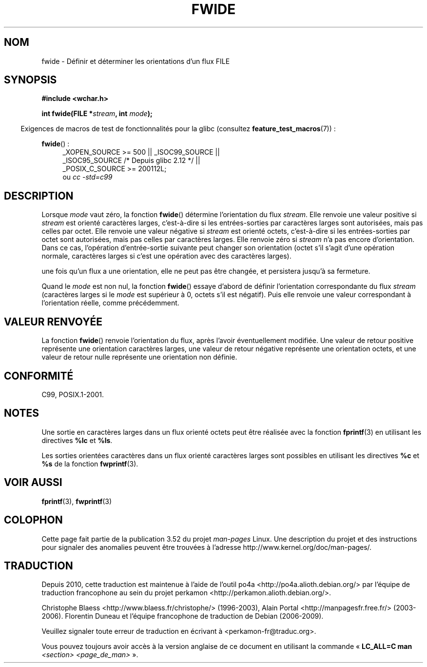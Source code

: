 .\" Copyright (c) Bruno Haible <haible@clisp.cons.org>
.\"
.\" %%%LICENSE_START(GPLv2+_DOC_ONEPARA)
.\" This is free documentation; you can redistribute it and/or
.\" modify it under the terms of the GNU General Public License as
.\" published by the Free Software Foundation; either version 2 of
.\" the License, or (at your option) any later version.
.\" %%%LICENSE_END
.\"
.\" References consulted:
.\"   GNU glibc-2 source code and manual
.\"   Dinkumware C library reference http://www.dinkumware.com/
.\"   OpenGroup's Single UNIX specification http://www.UNIX-systems.org/online.html
.\"   ISO/IEC 9899:1999
.\"
.\"*******************************************************************
.\"
.\" This file was generated with po4a. Translate the source file.
.\"
.\"*******************************************************************
.TH FWIDE 3 "17 septembre 2011" GNU "Manuel du programmeur Linux"
.SH NOM
fwide \- Définir et déterminer les orientations d'un flux FILE
.SH SYNOPSIS
.nf
\fB#include <wchar.h>\fP
.sp
\fBint fwide(FILE *\fP\fIstream\fP\fB, int \fP\fImode\fP\fB);\fP
.fi
.sp
.in -4n
Exigences de macros de test de fonctionnalités pour la glibc (consultez
\fBfeature_test_macros\fP(7))\ :
.in
.ad l
.sp
\fBfwide\fP()\ :
.RS 4
_XOPEN_SOURCE\ >=\ 500 || _ISOC99_SOURCE ||
.br
_ISOC95_SOURCE /* Depuis glibc 2.12 */ ||
.br
_POSIX_C_SOURCE\ >=\ 200112L;
.br
ou \fIcc\ \-std=c99\fP
.RE
.ad
.SH DESCRIPTION
Lorsque \fImode\fP vaut zéro, la fonction \fBfwide\fP() détermine l'orientation du
flux \fIstream\fP. Elle renvoie une valeur positive si \fIstream\fP est orienté
caractères larges, c'est\-à\-dire si les entrées\-sorties par caractères larges
sont autorisées, mais pas celles par octet. Elle renvoie une valeur négative
si \fIstream\fP est orienté octets, c'est\-à\-dire si les entrées\-sorties par
octet sont autorisées, mais pas celles par caractères larges. Elle renvoie
zéro si \fIstream\fP n'a pas encore d'orientation. Dans ce cas, l'opération
d'entrée\-sortie suivante peut changer son orientation (octet s'il s'agit
d'une opération normale, caractères larges si c'est une opération avec des
caractères larges).
.PP
une fois qu'un flux a une orientation, elle ne peut pas être changée, et
persistera jusqu'à sa fermeture.
.PP
Quand le \fImode\fP est non nul, la fonction \fBfwide\fP() essaye d'abord de
définir l'orientation correspondante du flux \fIstream\fP (caractères larges si
le \fImode\fP est supérieur à 0, octets s'il est négatif). Puis elle renvoie
une valeur correspondant à l'orientation réelle, comme précédemment.
.SH "VALEUR RENVOYÉE"
La fonction \fBfwide\fP() renvoie l'orientation du flux, après l'avoir
éventuellement modifiée. Une valeur de retour positive représente une
orientation caractères larges, une valeur de retour négative représente une
orientation octets, et une valeur de retour nulle représente une orientation
non définie.
.SH CONFORMITÉ
C99, POSIX.1\-2001.
.SH NOTES
Une sortie en caractères larges dans un flux orienté octets peut être
réalisée avec la fonction \fBfprintf\fP(3) en utilisant les directives \fB%lc\fP
et \fB%ls\fP.
.PP
Les sorties orientées caractères dans un flux orienté caractères larges sont
possibles en utilisant les directives \fB%c\fP et \fB%s\fP de la fonction
\fBfwprintf\fP(3).
.SH "VOIR AUSSI"
\fBfprintf\fP(3), \fBfwprintf\fP(3)
.SH COLOPHON
Cette page fait partie de la publication 3.52 du projet \fIman\-pages\fP
Linux. Une description du projet et des instructions pour signaler des
anomalies peuvent être trouvées à l'adresse
\%http://www.kernel.org/doc/man\-pages/.
.SH TRADUCTION
Depuis 2010, cette traduction est maintenue à l'aide de l'outil
po4a <http://po4a.alioth.debian.org/> par l'équipe de
traduction francophone au sein du projet perkamon
<http://perkamon.alioth.debian.org/>.
.PP
Christophe Blaess <http://www.blaess.fr/christophe/> (1996-2003),
Alain Portal <http://manpagesfr.free.fr/> (2003-2006).
Florentin Duneau et l'équipe francophone de traduction de Debian\ (2006-2009).
.PP
Veuillez signaler toute erreur de traduction en écrivant à
<perkamon\-fr@traduc.org>.
.PP
Vous pouvez toujours avoir accès à la version anglaise de ce document en
utilisant la commande
«\ \fBLC_ALL=C\ man\fR \fI<section>\fR\ \fI<page_de_man>\fR\ ».
